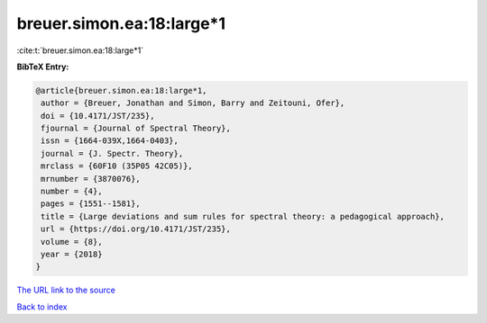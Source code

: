 breuer.simon.ea:18:large*1
==========================

:cite:t:`breuer.simon.ea:18:large*1`

**BibTeX Entry:**

.. code-block:: bibtex

   @article{breuer.simon.ea:18:large*1,
    author = {Breuer, Jonathan and Simon, Barry and Zeitouni, Ofer},
    doi = {10.4171/JST/235},
    fjournal = {Journal of Spectral Theory},
    issn = {1664-039X,1664-0403},
    journal = {J. Spectr. Theory},
    mrclass = {60F10 (35P05 42C05)},
    mrnumber = {3870076},
    number = {4},
    pages = {1551--1581},
    title = {Large deviations and sum rules for spectral theory: a pedagogical approach},
    url = {https://doi.org/10.4171/JST/235},
    volume = {8},
    year = {2018}
   }
`The URL link to the source <ttps://doi.org/10.4171/JST/235}>`_


`Back to index <../By-Cite-Keys.html>`_
